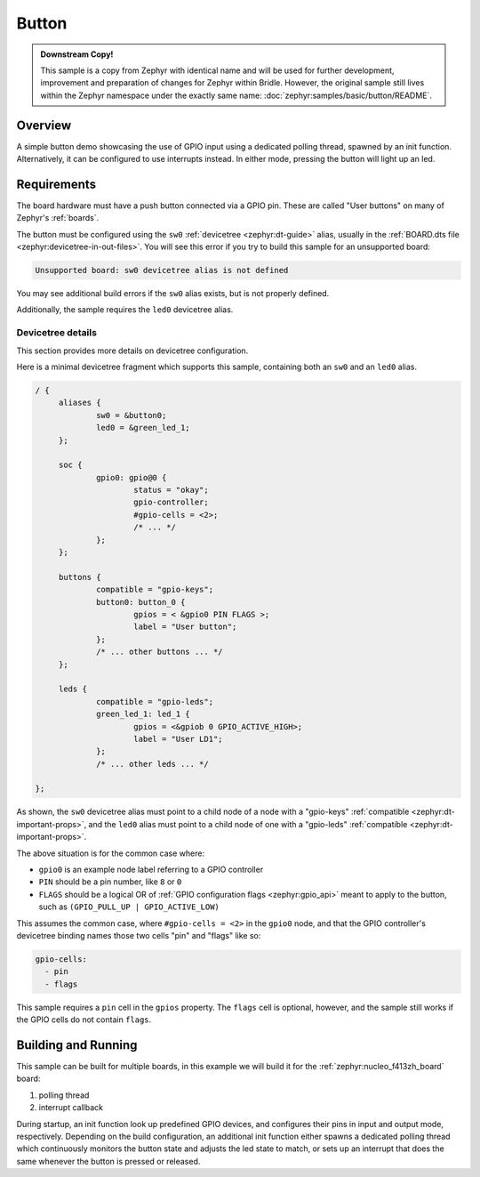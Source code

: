 .. _button-sample:

Button
######

.. admonition:: Downstream Copy!
   :class: note

   This sample is a copy from Zephyr with identical name and will be used
   for further development, improvement and preparation of changes for
   Zephyr within Bridle. However, the original sample still lives within
   the Zephyr namespace under the exactly same name:
   :doc:`zephyr:samples/basic/button/README`.

Overview
********

A simple button demo showcasing the use of GPIO input using a dedicated polling
thread, spawned by an init function. Alternatively, it can be configured to use
interrupts instead. In either mode, pressing the button will light up an led.

Requirements
************

The board hardware must have a push button connected via a GPIO pin. These are
called "User buttons" on many of Zephyr's :ref:`boards`.

The button must be configured using the ``sw0``
:ref:`devicetree <zephyr:dt-guide>` alias, usually in the
:ref:`BOARD.dts file <zephyr:devicetree-in-out-files>`. You will see this error
if you try to build this sample for an unsupported board:

.. code-block:: none

   Unsupported board: sw0 devicetree alias is not defined

You may see additional build errors if the ``sw0`` alias exists, but is not
properly defined.

Additionally, the sample requires the ``led0`` devicetree alias.

Devicetree details
==================

This section provides more details on devicetree configuration.

Here is a minimal devicetree fragment which supports this sample, containing
both an ``sw0`` and an ``led0`` alias.

.. code-block:: devicetree

   / {
   	aliases {
   		sw0 = &button0;
   		led0 = &green_led_1;
   	};

   	soc {
   		gpio0: gpio@0 {
   			status = "okay";
   			gpio-controller;
   			#gpio-cells = <2>;
   			/* ... */
   		};
   	};

   	buttons {
   		compatible = "gpio-keys";
   		button0: button_0 {
   			gpios = < &gpio0 PIN FLAGS >;
   			label = "User button";
   		};
   		/* ... other buttons ... */
   	};

   	leds {
		compatible = "gpio-leds";
	 	green_led_1: led_1 {
	 		gpios = <&gpiob 0 GPIO_ACTIVE_HIGH>;
	 		label = "User LD1";
	 	};
   		/* ... other leds ... */
	 	
   };

As shown, the ``sw0`` devicetree alias must point to a child node of a node
with a "gpio-keys" :ref:`compatible <zephyr:dt-important-props>`, and the
``led0`` alias must point to a child node of one with a "gpio-leds"
:ref:`compatible <zephyr:dt-important-props>`.

The above situation is for the common case where:

- ``gpio0`` is an example node label referring to a GPIO controller
-  ``PIN`` should be a pin number, like ``8`` or ``0``
- ``FLAGS`` should be a logical OR of
  :ref:`GPIO configuration flags <zephyr:gpio_api>` meant to apply to the
  button, such as ``(GPIO_PULL_UP | GPIO_ACTIVE_LOW)``

This assumes the common case, where ``#gpio-cells = <2>`` in the ``gpio0``
node, and that the GPIO controller's devicetree binding names those two cells
"pin" and "flags" like so:

.. code-block:: yaml

   gpio-cells:
     - pin
     - flags

This sample requires a ``pin`` cell in the ``gpios`` property. The ``flags``
cell is optional, however, and the sample still works if the GPIO cells
do not contain ``flags``.

Building and Running
********************

This sample can be built for multiple boards, in this example we will build it
for the :ref:`zephyr:nucleo_f413zh_board` board:

#. polling thread

   .. zephyr-app-commands::
      :zephyr-app: bridle/samples/button
      :board: nucleo_f413zh
      :conf: prj-poll.conf
      :west-args: -p
      :goals: flash
      :compact:

#. interrupt callback

   .. zephyr-app-commands::
      :zephyr-app: bridle/samples/button
      :board: nucleo_f413zh
      :conf: prj-event.conf
      :west-args: -p
      :goals: flash
      :compact:

During startup, an init function look up predefined GPIO devices, and
configures their pins in input and output mode, respectively. Depending on
the build configuration, an additional init function either spawns a
dedicated polling thread which continuously monitors the button state and
adjusts the led state to match, or sets up an interrupt that does the same
whenever the button is pressed or released.
